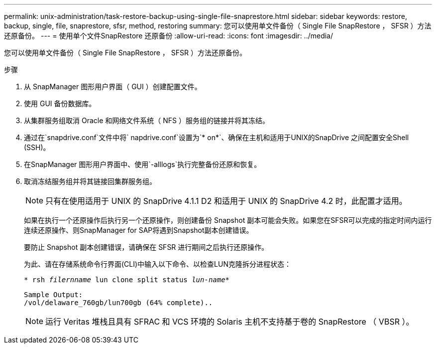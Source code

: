 ---
permalink: unix-administration/task-restore-backup-using-single-file-snaprestore.html 
sidebar: sidebar 
keywords: restore, backup, single, file, snaprestore, sfsr, method, restoring 
summary: 您可以使用单文件备份（ Single File SnapRestore ， SFSR ）方法还原备份。 
---
= 使用单个文件SnapRestore 还原备份
:allow-uri-read: 
:icons: font
:imagesdir: ../media/


[role="lead"]
您可以使用单文件备份（ Single File SnapRestore ， SFSR ）方法还原备份。

.步骤
. 从 SnapManager 图形用户界面（ GUI ）创建配置文件。
. 使用 GUI 备份数据库。
. 从集群服务组取消 Oracle 和网络文件系统（ NFS ）服务组的链接并将其冻结。
. 通过在`snapdrive.conf`文件中将` napdrive.conf`设置为`* on*`、确保在主机和适用于UNIX的SnapDrive 之间配置安全Shell (SSH)。
. 在SnapManager 图形用户界面中、使用`-alllogs`执行完整备份还原和恢复。
. 取消冻结服务组并将其链接回集群服务组。
+

NOTE: 只有在使用适用于 UNIX 的 SnapDrive 4.1.1 D2 和适用于 UNIX 的 SnapDrive 4.2 时，此配置才适用。

+
如果在执行一个还原操作后执行另一个还原操作，则创建备份 Snapshot 副本可能会失败。如果您在SFSR可以完成的指定时间内运行连续还原操作、则SnapManager for SAP将遇到Snapshot副本创建错误。

+
要防止 Snapshot 副本创建错误，请确保在 SFSR 进行期间之后执行还原操作。

+
为此、请在存储系统命令行界面(CLI)中输入以下命令、以检查LUN克隆拆分进程状态：

+
`* rsh _filernname_ lun clone split status _lun-name_*`

+
[listing]
----

Sample Output:
/vol/delaware_760gb/lun700gb (64% complete)..
----
+

NOTE: 运行 Veritas 堆栈且具有 SFRAC 和 VCS 环境的 Solaris 主机不支持基于卷的 SnapRestore （ VBSR ）。


